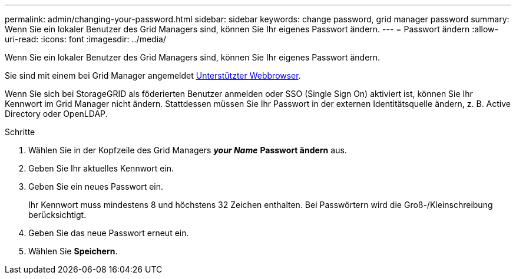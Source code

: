 ---
permalink: admin/changing-your-password.html 
sidebar: sidebar 
keywords: change password, grid manager password 
summary: Wenn Sie ein lokaler Benutzer des Grid Managers sind, können Sie Ihr eigenes Passwort ändern. 
---
= Passwort ändern
:allow-uri-read: 
:icons: font
:imagesdir: ../media/


[role="lead"]
Wenn Sie ein lokaler Benutzer des Grid Managers sind, können Sie Ihr eigenes Passwort ändern.

Sie sind mit einem bei Grid Manager angemeldet xref:../admin/web-browser-requirements.adoc[Unterstützter Webbrowser].

Wenn Sie sich bei StorageGRID als föderierten Benutzer anmelden oder SSO (Single Sign On) aktiviert ist, können Sie Ihr Kennwort im Grid Manager nicht ändern. Stattdessen müssen Sie Ihr Passwort in der externen Identitätsquelle ändern, z. B. Active Directory oder OpenLDAP.

.Schritte
. Wählen Sie in der Kopfzeile des Grid Managers *_your Name_* *Passwort ändern* aus.
. Geben Sie Ihr aktuelles Kennwort ein.
. Geben Sie ein neues Passwort ein.
+
Ihr Kennwort muss mindestens 8 und höchstens 32 Zeichen enthalten. Bei Passwörtern wird die Groß-/Kleinschreibung berücksichtigt.

. Geben Sie das neue Passwort erneut ein.
. Wählen Sie *Speichern*.

